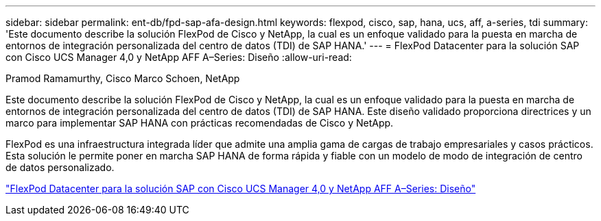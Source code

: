 ---
sidebar: sidebar 
permalink: ent-db/fpd-sap-afa-design.html 
keywords: flexpod, cisco, sap, hana, ucs, aff, a-series, tdi 
summary: 'Este documento describe la solución FlexPod de Cisco y NetApp, la cual es un enfoque validado para la puesta en marcha de entornos de integración personalizada del centro de datos (TDI) de SAP HANA.' 
---
= FlexPod Datacenter para la solución SAP con Cisco UCS Manager 4,0 y NetApp AFF A–Series: Diseño
:allow-uri-read: 


Pramod Ramamurthy, Cisco Marco Schoen, NetApp

[role="lead"]
Este documento describe la solución FlexPod de Cisco y NetApp, la cual es un enfoque validado para la puesta en marcha de entornos de integración personalizada del centro de datos (TDI) de SAP HANA. Este diseño validado proporciona directrices y un marco para implementar SAP HANA con prácticas recomendadas de Cisco y NetApp.

FlexPod es una infraestructura integrada líder que admite una amplia gama de cargas de trabajo empresariales y casos prácticos. Esta solución le permite poner en marcha SAP HANA de forma rápida y fiable con un modelo de modo de integración de centro de datos personalizado.

link:https://www.cisco.com/c/en/us/td/docs/unified_computing/ucs/UCS_CVDs/flexpod_datacenter_sap_netappaffa_design.html["FlexPod Datacenter para la solución SAP con Cisco UCS Manager 4,0 y NetApp AFF A–Series: Diseño"^]
